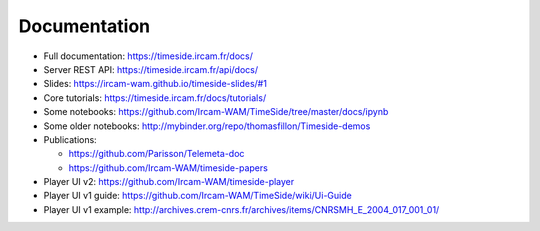
Documentation
==============

- Full documentation: https://timeside.ircam.fr/docs/
- Server REST API: https://timeside.ircam.fr/api/docs/
- Slides: https://ircam-wam.github.io/timeside-slides/#1
- Core tutorials: https://timeside.ircam.fr/docs/tutorials/
- Some notebooks: https://github.com/Ircam-WAM/TimeSide/tree/master/docs/ipynb
- Some older notebooks: http://mybinder.org/repo/thomasfillon/Timeside-demos
- Publications:

  - https://github.com/Parisson/Telemeta-doc
  - https://github.com/Ircam-WAM/timeside-papers

- Player UI v2: https://github.com/Ircam-WAM/timeside-player
- Player UI v1 guide: https://github.com/Ircam-WAM/TimeSide/wiki/Ui-Guide
- Player UI v1 example: http://archives.crem-cnrs.fr/archives/items/CNRSMH_E_2004_017_001_01/
